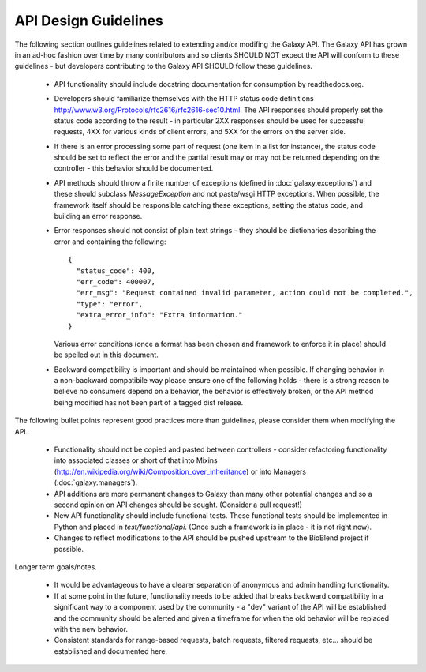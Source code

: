 API Design Guidelines
=====================

The following section outlines guidelines related to extending and/or modifing
the Galaxy API. The Galaxy API has grown in an ad-hoc fashion over time by
many contributors and so clients SHOULD NOT expect the API will conform to
these guidelines - but developers contributing to the Galaxy API SHOULD follow
these guidelines.

    - API functionality should include docstring documentation for consumption
      by readthedocs.org.
    - Developers should familiarize themselves with the HTTP status code definitions
      http://www.w3.org/Protocols/rfc2616/rfc2616-sec10.html. The API responses
      should properly set the status code according to the result - in particular
      2XX responses should be used for successful requests, 4XX for various
      kinds of client errors, and 5XX for the errors on the server side.
    - If there is an error processing some part of request (one item in a list
      for instance), the status code should be set to reflect the error and the
      partial result may or may not be returned depending on the controller -
      this behavior should be documented.
    - API methods should throw a finite number of exceptions 
      (defined in :doc:`galaxy.exceptions`) and these should subclass 
      `MessageException` and not paste/wsgi HTTP exceptions. When possible, 
      the framework itself should be responsible catching these exceptions, 
      setting the status code, and building an error response.
    - Error responses should not consist of plain text strings - they should be
      dictionaries describing the error and containing the following::

          {
            "status_code": 400,
            "err_code": 400007,
            "err_msg": "Request contained invalid parameter, action could not be completed.",
            "type": "error",
            "extra_error_info": "Extra information."
          }

      Various error conditions (once a format has been chosen and framework to
      enforce it in place) should be spelled out in this document.
    - Backward compatibility is important and should be maintained when possible.
      If changing behavior in a non-backward compatibile way please ensure one
      of the following holds - there is a strong reason to believe no consumers
      depend on a behavior, the behavior is effectively broken, or the API
      method being modified has not been part of a tagged dist release.

The following bullet points represent good practices more than guidelines, please
consider them when modifying the API.

    - Functionality should not be copied and pasted between controllers -
      consider refactoring functionality into associated classes or short of
      that into Mixins (http://en.wikipedia.org/wiki/Composition_over_inheritance)
      or into Managers (:doc:`galaxy.managers`).
    - API additions are more permanent changes to Galaxy than many other potential
      changes and so a second opinion on API changes should be sought. (Consider a
      pull request!)
    - New API functionality should include functional tests. These functional
      tests should be implemented in Python and placed in
      `test/functional/api`. (Once such a framework is in place - it is not
      right now).
    - Changes to reflect modifications to the API should be pushed upstream to
      the BioBlend project if possible.

Longer term goals/notes.

    - It would be advantageous to have a clearer separation of anonymous and
      admin handling functionality.
    - If at some point in the future, functionality needs to be added that
      breaks backward compatibility in a significant way to a component used by
      the community - a "dev" variant of the API will be established and
      the community should be alerted and given a timeframe for when the old
      behavior will be replaced with the new behavior.
    - Consistent standards for range-based requests, batch requests, filtered
      requests, etc... should be established and documented here.
